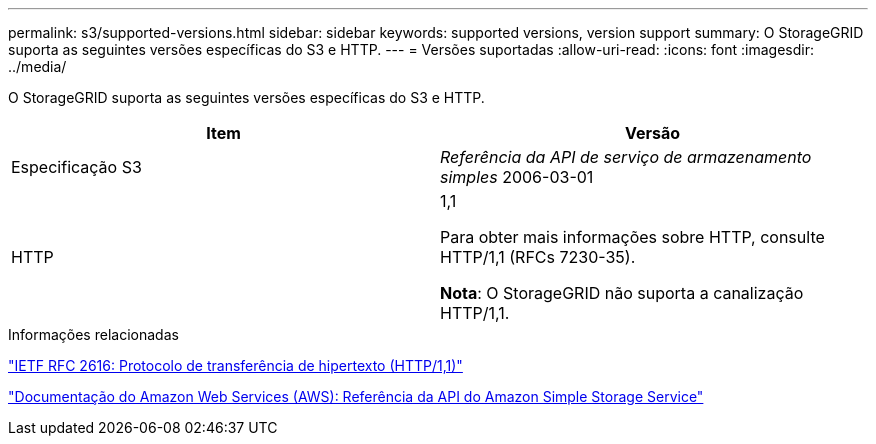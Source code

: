 ---
permalink: s3/supported-versions.html 
sidebar: sidebar 
keywords: supported versions, version support 
summary: O StorageGRID suporta as seguintes versões específicas do S3 e HTTP. 
---
= Versões suportadas
:allow-uri-read: 
:icons: font
:imagesdir: ../media/


[role="lead"]
O StorageGRID suporta as seguintes versões específicas do S3 e HTTP.

|===
| Item | Versão 


 a| 
Especificação S3
 a| 
_Referência da API de serviço de armazenamento simples_ 2006-03-01



 a| 
HTTP
 a| 
1,1

Para obter mais informações sobre HTTP, consulte HTTP/1,1 (RFCs 7230-35).

*Nota*: O StorageGRID não suporta a canalização HTTP/1,1.

|===
.Informações relacionadas
https://datatracker.ietf.org/doc/html/rfc2616["IETF RFC 2616: Protocolo de transferência de hipertexto (HTTP/1,1)"]

http://docs.aws.amazon.com/AmazonS3/latest/API/Welcome.html["Documentação do Amazon Web Services (AWS): Referência da API do Amazon Simple Storage Service"]
